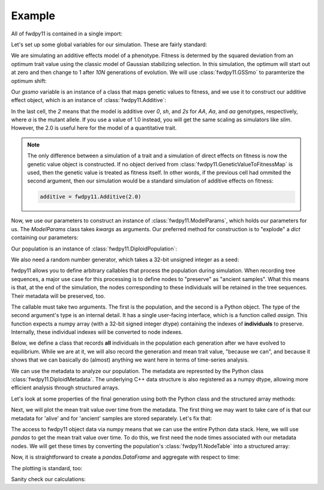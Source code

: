 Example
======================================================================

All of fwdpy11 is contained in a single import:

.. ipython:: python

    import fwdpy11
    import numpy as np

Let's set up some global variables for our simulation.  These are fairly standard:

.. ipython:: python

    N = 1000
    GENOME_LEN = 1.0
    THETA, RHO = 1000.0, 1000.0
    MU = 1e-3

We are simulating an additive effects model of a phenotype.  Fitness is determed by
the squared deviation from an optimum trait value using the classic model of Gaussian 
stabilizing selection.  In this simulation, the optimum will start out at zero and then change 
to 1 after `10N` generations of evolution.  We will use :class:`fwdpy11.GSSmo` to paramterize 
the optimum shift:

.. ipython:: python

    # The tuples are (generation, optimum, VS), where
    # VS is the inverse strength of stabilizing selection
    gssmo = fwdpy11.GSSmo([(0,0,1), (10*N,1,1)]) 


Our `gssmo` variable is an instance of a class that maps genetic values to fitness, and we use it to construct
our additive effect object, which is an instance of :class:`fwdpy11.Additive`:

.. ipython:: python

    additive_gss = fwdpy11.Additive(2.0, gssmo)

In the last cell, the `2` means that the model is additive over `0`, `sh`, and `2s` for `AA`, `Aa`, and `aa`
genotypes, respectively, where `a` is the mutant allele.  If you use a value of 1.0 instead, you will get the same
scaling as simulators like `slim`.  However, the 2.0 is useful here for the model of a quantitative trait.

.. note::

    The only difference between a simulation of a trait and a simulation of direct effects on 
    fitness is now the genetic value object is constructed. If no object derived from
    :class:`fwdpy11.GeneticValueToFitnessMap` is used, then the genetic value is treated as
    fitness itself.  In other words, if the previous cell had ommited the second argument, 
    then our simulation would be a standard simulation of additive effects on fitness:

    .. code-block:: python

        additive = fwdpy11.Additive(2.0)

Now, we use our parameters to construct an instance of :class:`fwdpy11.ModelParams`, which 
holds our parameters for us.  The `ModelParams` class takes `kwargs` as arguments. Our
preferred method for construction is to "explode" a `dict` containing our parameters:


.. ipython:: python

    pdict = {'gvalue': additive_gss,
            'nregions': [],
            'sregions': [fwdpy11.GaussianS(0, 1, 1, 0.15, 1)],
            'recregions': [fwdpy11.Region(0,1,1)],
            'rates': (0.0, MU, RHO/(4*N)),
            'demography': np.array([N]*(10*N + 100), dtype=np.uint32),
            'prune_selected': False
            }
    params = fwdpy11.ModelParams(**pdict)


Our population is an instance of :class:`fwdpy11.DiploidPopulation`:

.. ipython:: python

    pop = fwdpy11.DiploidPopulation(N, GENOME_LEN)

We also need a random number generator, which takes a 32-bit unsigned integer as a seed:

.. ipython:: python

    rng = fwdpy11.GSLrng(42)

fwdpy11 allows you to define arbitrary callables that process the population during simulation.
When recording tree sequences, a major use case for this processing is to define nodes to "preserve"
as "ancient samples".  What this means is that, at the end of the simulation, the nodes corresponding to 
these individuals will be retained in the tree sequences.  Their metadata will be preserved, too.

The callable must take two arguments. The first is the population, and the second is a Python object.  The 
type of the second argument's type is an internal detail.  It has a single user-facing interface, which is a function
called `assign`.  This function expects a numpy array (with a 32-bit signed integer dtype) containing the indexes of 
**individuals** to preserve.  Internally, these individual indexes will be converted to node indexes.

Below, we define a class that records **all** individuals in the population each generation after we have evolved to
equilibrium.  While we are at it, we will also record the generation and mean trait value, "because we can", and because 
it shows that we can basically do (almost) anything we want here in terms of time-series analysis.

.. ipython:: python

    class Recorder(object):
        def __init__(self, popsize):
            self.gbar = []
            self.individuals = np.arange(popsize, dtype=np.int32)
        def __call__(self, pop, ancient_sampler_recorder):
            if pop.generation >= 10*pop.N:
                md = np.array(pop.diploid_metadata, copy=False)
                self.gbar.append((pop.generation, md['g'].mean()))
                ancient_sampler_recorder.assign(self.individuals)

.. todo:: need to write a separate page on the details of recorders and tree sequences

.. ipython:: python

    recorder = Recorder(N)
    fwdpy11.evolvets(rng, pop, params, 100, recorder)

We can use the metadata to analyze our population. The metadata are represnted by 
the Python class :class:`fwdpy11.DiploidMetadata`.  The underlying C++ data 
structure is also registered as a numpy dtype, allowing more efficient analysis
through structured arrays.

.. ipython:: python

    # Let's get the mean trait value, the genetic variance and fitness
    # for the current generation
    alive_metadata = np.array(pop.diploid_metadata, copy=False)

    # The dtype names are the same as the DiploidMetadata 
    # class attributes.
    print(alive_metadata.dtype)

    # Note that alive_metadata does not own its data,
    # which means that the numpy array is just a
    # way to "view" to the C++ data without copying it.
    print(alive_metadata.flags)

Let's look at some properties of the final generation using both the Python class
and the structured array methods:

.. ipython:: python

    print(alive_metadata['g'].mean(), alive_metadata['g'].var(), alive_metadata['w'].mean())

    print(np.mean([i.g for i in pop.diploid_metadata]))
    print(np.var([i.g for i in pop.diploid_metadata]))
    print(np.mean([i.w for i in pop.diploid_metadata]))


Next, we will plot the mean trait value over time from the metadata.
The first thing we may want to take care of is that our metadata for 'alive'
and for 'ancient' samples are stored separately.  Let's fix that:

.. ipython:: python

    ancient_md = np.array(pop.ancient_sample_metadata, copy = False)
    all_md = np.concatenate((ancient_md, alive_metadata))

    # Combining the metadata resulted in a copy,
    # which you can see in the flags.  The new
    # object owns its data
    print(all_md.flags)

The access to fwdpy11 object data via numpy means that we can use the entire Python data stack.
Here, we will use `pandas` to get the mean trait value over time.  To do this, we first need 
the node times associated with our metadata nodes.  We will get these times by converting the population's
:class:`fwdpy11.NodeTable` into a structured array:

.. ipython:: python

    node_table = np.array(pop.tables.nodes, copy=False)
    print(node_table.dtype)
    mdtimes = node_table['time'][all_md['nodes'][:,0]]

Now, it is straightforward to create a `pandas.DataFrame` and aggregate with respect to time:
    
.. ipython:: python

    import pandas as pd
    df = pd.DataFrame(data={'time':mdtimes, 'g':all_md['g']})
    df = df.groupby(['time']).mean().reset_index()

The plotting is standard, too:

.. ipython:: python

    from matplotlib import rc
    rc('font',**{'size':18})
    rc('text', usetex=True)
    import matplotlib.pyplot as plt

    plt.plot(df.time, df.g);
    plt.ylabel("Mean trait value");
    plt.title("Adaptive walk to new optimum");
    plt.xlabel("Generation");
    @savefig mean_genetic_values_over_time.png width=6in
    plt.tight_layout();

Sanity check our calculations:

.. ipython:: python

    assert np.allclose(np.array([i[1] for i in recorder.gbar]), df.g) is True

.. ipython:: python

    ssh_over_time = []
    nmuts = fwdpy11.infinite_sites(rng, pop, THETA/(4*N))
    np.random.seed(54321)
    for t in np.unique(mdtimes):
        samples_at_t = np.where(mdtimes == t)[0]
        rsamples = np.random.choice(samples_at_t, 25, replace=False)
        rsamples_nodes = all_md['nodes'][rsamples,:].flatten()
        vi = fwdpy11.VariantIterator(pop.tables, pop.mutations, rsamples_nodes)
        ssh = 0.0
        for v in vi:
            g = v.genotypes
            r = v.record
            if pop.mutations[r.key].neutral is True:
                daf = float(g.sum())
                het = 2*daf*(len(g)-daf)/float(len(g)*(len(g)-1))
                ssh += het
        ssh_over_time.append(ssh)

    plt.plot(np.unique(mdtimes), ssh_over_time);
    plt.ylabel(r'$\pi$');
    @savefig pi_over_time.png width=6in
    plt.xlabel("Generation");


